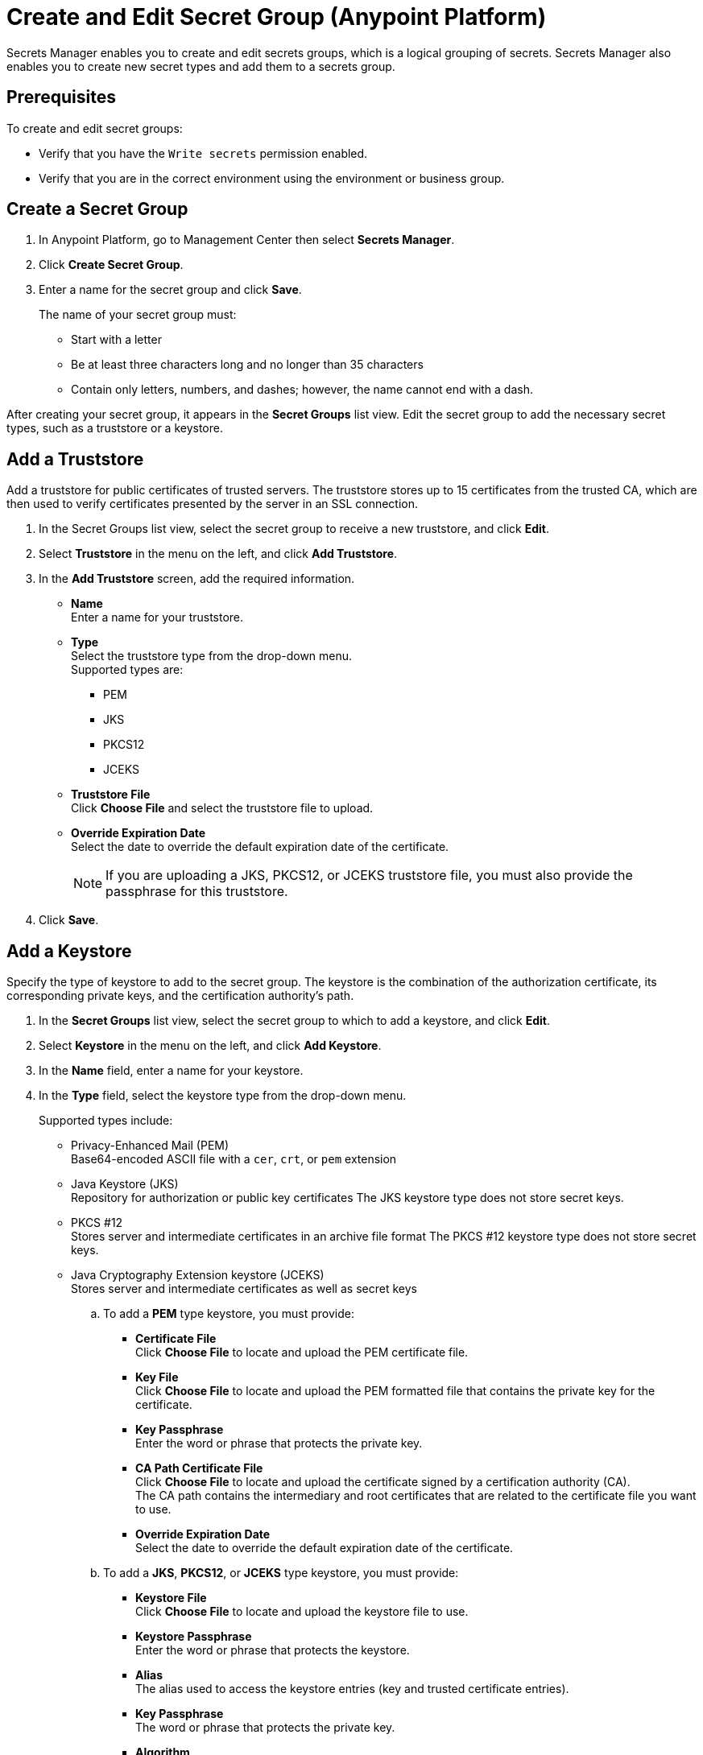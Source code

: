= Create and Edit Secret Group (Anypoint Platform)

Secrets Manager enables you to create and edit secrets groups, which is a logical grouping of secrets. Secrets Manager also enables you to create new secret types and add them to a secrets group.

== Prerequisites

To create and edit secret groups:

* Verify that you have the `Write secrets` permission enabled. 
* Verify that you are in the correct environment using the environment or business group.

== Create a Secret Group

. In Anypoint Platform, go to Management Center then select *Secrets Manager*.
. Click *Create Secret Group*.
. Enter a name for the secret group and click *Save*.
+
The name of your secret group must: 
+
* Start with a letter
* Be at least three characters long and no longer than 35 characters
* Contain only letters, numbers, and dashes; however, the name cannot end with a dash.

After creating your secret group, it appears in the *Secret Groups* list view. Edit the secret group to add the necessary secret types, such as a truststore or a keystore.

== Add a Truststore

Add a truststore for public certificates of trusted servers. The truststore stores up to 15 certificates from the trusted CA, which are then used to verify certificates presented by the server in an SSL connection.

. In the Secret Groups list view, select the secret group to receive a new truststore, and click *Edit*. 
. Select *Truststore* in the menu on the left, and click *Add Truststore*. 
. In the *Add Truststore* screen, add the required information. 
+
* *Name* +
Enter a name for your truststore.
* *Type* +
Select the truststore type from the drop-down menu. +
Supported types are:
+
** PEM
** JKS
** PKCS12
** JCEKS
* *Truststore File* +
Click *Choose File* and select the truststore file to upload. 
* *Override Expiration Date* +
Select the date to override the default expiration date of the certificate. +
[NOTE]
If you are uploading a JKS, PKCS12, or JCEKS truststore file, you must also provide the passphrase for this truststore.
. Click *Save*.

[[add_keystore]]
== Add a Keystore

Specify the type of keystore to add to the secret group. The keystore is the combination of the authorization certificate, its corresponding private keys, and the certification authority's path.

. In the *Secret Groups* list view, select the secret group to which to add a keystore, and click *Edit*. 
. Select *Keystore* in the menu on the left, and click *Add Keystore*. 
. In the *Name* field, enter a name for your keystore.
. In the *Type* field, select the keystore type from the drop-down menu.
+
Supported types include:
+
* Privacy-Enhanced Mail (PEM) +
Base64-encoded ASCII file with a `cer`, `crt`, or `pem` extension
* Java Keystore (JKS) +
Repository for authorization or public key certificates
The JKS keystore type does not store secret keys.
* PKCS #12 +
Stores server and intermediate certificates in an archive file format
The PKCS #12 keystore type does not store secret keys.
* Java Cryptography Extension keystore (JCEKS) +
Stores server and intermediate certificates as well as secret keys
.. To add a *PEM* type keystore, you must provide: 
+
** *Certificate File* +
Click *Choose File* to locate and upload the PEM certificate file.  
** *Key File* +
Click *Choose File* to locate and upload the PEM formatted file that contains the private key for the certificate. 
** *Key Passphrase* +
Enter the word or phrase that protects the private key. 
** *CA Path Certificate File* +
Click *Choose File* to locate and upload the certificate signed by a certification authority (CA). +
The CA path contains the intermediary and root certificates that are related to the certificate file you want to use.    
** *Override Expiration Date* +
Select the date to override the default expiration date of the certificate.
.. To add a *JKS*, *PKCS12*, or *JCEKS* type keystore, you must provide: 
+
** *Keystore File* +
Click *Choose File* to locate and upload the keystore file to use.
** *Keystore Passphrase* +
Enter the word or phrase that protects the keystore.
** *Alias* +
The alias used to access the keystore entries (key and trusted certificate entries).
** *Key Passphrase* +
The word or phrase that protects the private key.
** *Algorithm* +
The algorithm to use for encryption of keys.
** *Override Expiration Date* +
Select the date to override the current expiration date of the certificate.
. Click *Save*.

== Add a Certificate Pinset

Add a concatenated list of PEM certificates to the secret group. 

. In the *Secret Groups* list view, select the secret group to which to add a certificate pinset, and click *Edit*. 
. Select *Certificate Pinset* in the menu on the left, and click *Add Certificate Pinset*. 
. In the *Certificate Pinset* screen, add the required information. +
* *Name* +
Enter a name for the certificate pinset. 
* *Certificate File* +
Click *Choose File* and select the PEM formatted CA certificate to upload.
* *Expiration Date* +
Select the expiration date for the certificate.
. Click *Save*.

== Add a Shared Secret

Add a shared secret users can use for authentication. 

. In the *Secret Groups* list view, select the secret group to which to add a shared secret, and click *Edit*. 
. Select *Shared Secret* in the menu on the left, and click *Add Shared Secret*. 
. In the *Add Shared Secret* screen, add the required information. 
+
* *Name* +
Enter a name for your shared secret.
* *Type* +
Select the shared secret type from the drop-down menu.
 ** *Username Password* +
 Provide a username and password.
 ** *Symmetric Key* +
 Provide a Base64 string containing symmetric key.
 ** *S3 Credential* +
 Provide the access key ID and the secret access key to an S3 bucket.
 ** *Blob* +
 Provide a Base64-encoded value.
. Click *Save*. 

//// 
== Add a List of Revoked Certificates 

A Certificate Revocation List (CRL) distributor is an entity that creates and maintains a list of certificates issued by the CA that are no longer trusted because their associated private keys, or a signing CA, were compromised.

The secrets manager enables you to create CRL distribution points to query a CRL distributor for a specific CA certificate. 
To configure a CRL distributor, you must provide the URL of the CRL distributor, a CA certificate, and a frequency to check the list for updates. +
Because some CRL lists can grow very large, you can provide an optional Delta CRL issuer URL (if the CRL distributor supports it) to retrieve deltas to the CRL list, instead of retrieving the entire list.

Add a list of certificates that were revoked by certificate authorities before their expiration dates. The server administrator may specify a CRL list and other algorithms to retrieve this list, or the server owner may point to an external public key infrastructure (PKI) or another vendor that maintains a list of revoked certificates. 

. In the *Secret Groups* list view, select the secret group to which to add a Certificate List Distributor (CRL) configuration, and click *Edit*. 
. In the menu on the left side, select *CRL Distributor Config*, and click *Add CRL*. 
. In the *Add Certificate Revocation List (CRL) Distributor Config* screen, add the required information.
+
* *Name* - Enter a name for your CRL distribution point.
* *Distributor Certificate* - Select the CRL distributor from the drop-down list.
//_COMBAK: How to populate this drop-down. 
* *CA Certificate* - select the CA certificate to query against the CRL distributor from the drop-down list. 
//_COMBAK: This can be a URL, FTP, and LDAP?
* *Frequency (in minutes)* - Determine the interval (in minutes) to query the CRL distributor.
* *Complete CRL Issuer URL* - Add the URL for all of the revoked certificates.
* *Delta CRL Issuer URL* (Optional) - Add the URL for the list of all certificates revoked since the last time a complete CRL was created. 
* *Expiration Date* (Optional) - Select the expiration date for the certificate.
. Click *Save*.
////

== Edit a Secret Group

Edit a secrets group to add secret types such as keystores, truststores, certificates, etc.

. In the *Secret Groups* list view, select the secret group you want to edit, then click *Edit*. 
. Make changes to the secrets as required.

As you create or save changes to a secret, the changes are applied immediately. The updated secret group is immediately available the next time the secret group is accessed or when deploying an application.


== See Also

* xref:secret-group-add-tls-context.adoc[Add a TLS Context for Mule]
* xref:asm-permission-concept.adoc[Secrets Manager Permissions]
* xref:asm-secret-type-support-reference.adoc[Supported Secret Types Reference]
* xref:1.13@runtime-fabric::enable-inbound-traffic.adoc[Enable Inbound Traffic on Anypoint Runtime Fabric]
* xref:2.x@api-manager::building-https-proxy.adoc[Build an HTTPS API Proxy]
